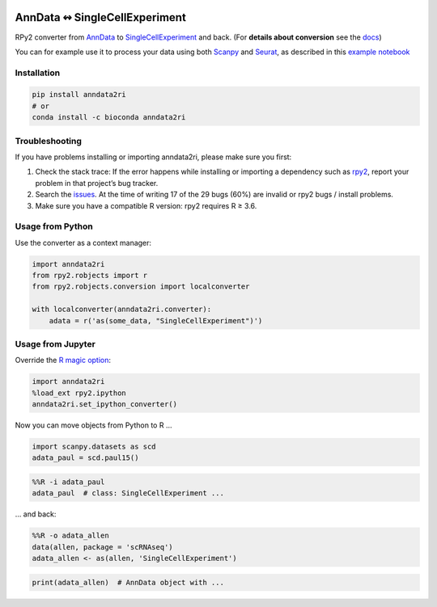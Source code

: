 |pypi| |conda| |rtd| |tests| |doi|

.. |pypi| image:: https://img.shields.io/pypi/v/anndata2ri
   :target: https://pypi.org/project/anndata2ri/
   :alt: PyPI Version

.. |conda| image:: https://img.shields.io/conda/vn/bioconda/anndata2ri
   :target: https://anaconda.org/bioconda/anndata2ri
   :alt: Bioconda Version

.. |rtd| image:: https://readthedocs.com/projects/icb-anndata2ri/badge/?version=latest&token=ee358f7efe36cbbd7d04db1b708fa81cefc44634ae7f3f8e0afcd03a1f0b1158
   :target: docs_
   :alt: Documentation Status

.. |tests| image:: https://github.com/theislab/anndata2ri/actions/workflows/run_tests.yml/badge.svg
   :target: https://github.com/theislab/anndata2ri/actions/workflows/run_tests.yml
   :alt: Unit Tests

.. |doi| image:: https://zenodo.org/badge/171714778.svg
   :target: https://zenodo.org/badge/latestdoi/171714778
   :alt: Publication DOI

AnnData ↭ SingleCellExperiment
==============================

RPy2 converter from AnnData_ to SingleCellExperiment_ and back. (For **details about conversion** see the docs_)

You can for example use it to process your data using both Scanpy_ and Seurat_, as described in this `example notebook`_

.. _AnnData: https://anndata.readthedocs.io/en/latest/
.. _SingleCellExperiment: http://bioconductor.org/packages/release/bioc/vignettes/SingleCellExperiment/inst/doc/intro.html
.. _docs: https://icb-anndata2ri.readthedocs-hosted.com/en/latest/
.. _Scanpy: https://scanpy.readthedocs.io/en/stable/
.. _Seurat: https://satijalab.org/seurat/
.. _`example notebook`: https://github.com/LuckyMD/Code_snippets/blob/master/Seurat_to_anndata.ipynb

Installation
------------

.. code-block:: bash

   pip install anndata2ri
   # or
   conda install -c bioconda anndata2ri

Troubleshooting
---------------

If you have problems installing or importing anndata2ri,
please make sure you first:

1. Check the stack trace:
   If the error happens while installing or importing a dependency such as rpy2_,
   report your problem in that project’s bug tracker.
2. Search the issues_.
   At the time of writing 17 of the 29 bugs (60%) are invalid or rpy2 bugs / install problems.
3. Make sure you have a compatible R version: rpy2 requires R ≥ 3.6.

.. _rpy2: https://github.com/rpy2/rpy2#readme
.. _issues: https://github.com/theislab/anndata2ri/issues

Usage from Python
-----------------

Use the converter as a context manager:

.. code-block:: python

   import anndata2ri
   from rpy2.robjects import r
   from rpy2.robjects.conversion import localconverter

   with localconverter(anndata2ri.converter):
       adata = r('as(some_data, "SingleCellExperiment")')

Usage from Jupyter
------------------
Override the `R magic option`_:

.. _R magic option: https://rpy2.github.io/doc/latest/html/generated_rst/notebooks.html#options

.. code-block:: python

   import anndata2ri
   %load_ext rpy2.ipython
   anndata2ri.set_ipython_converter()

Now you can move objects from Python to R …

.. code-block:: python

   import scanpy.datasets as scd
   adata_paul = scd.paul15()

.. code-block:: r

   %%R -i adata_paul
   adata_paul  # class: SingleCellExperiment ...

… and back:

.. code-block:: r

   %%R -o adata_allen
   data(allen, package = 'scRNAseq')
   adata_allen <- as(allen, 'SingleCellExperiment')

.. code-block:: python

   print(adata_allen)  # AnnData object with ...
